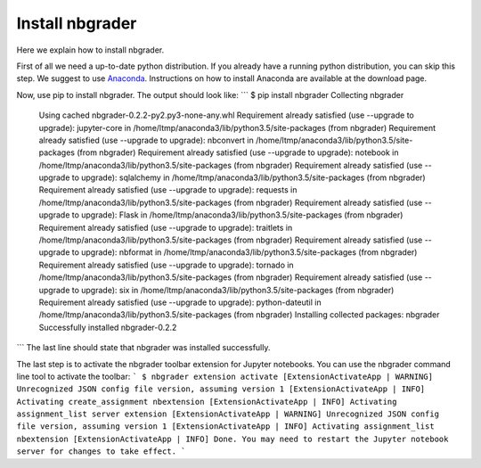 Install nbgrader
================

Here we explain how to install nbgrader.

First of all we need a up-to-date python distribution. If you already have a
running python distribution, you can skip this step. We suggest to use
`Anaconda <https://www.continuum.io/downloads>`_. Instructions on how to
install Anaconda are available at the download page.

Now, use pip to install nbgrader. The output should look like:
```
$ pip install nbgrader
Collecting nbgrader
  Using cached nbgrader-0.2.2-py2.py3-none-any.whl
  Requirement already satisfied (use --upgrade to upgrade): jupyter-core in /home/ltmp/anaconda3/lib/python3.5/site-packages (from nbgrader)
  Requirement already satisfied (use --upgrade to upgrade): nbconvert in /home/ltmp/anaconda3/lib/python3.5/site-packages (from nbgrader)
  Requirement already satisfied (use --upgrade to upgrade): notebook in /home/ltmp/anaconda3/lib/python3.5/site-packages (from nbgrader)
  Requirement already satisfied (use --upgrade to upgrade): sqlalchemy in /home/ltmp/anaconda3/lib/python3.5/site-packages (from nbgrader)
  Requirement already satisfied (use --upgrade to upgrade): requests in /home/ltmp/anaconda3/lib/python3.5/site-packages (from nbgrader)
  Requirement already satisfied (use --upgrade to upgrade): Flask in /home/ltmp/anaconda3/lib/python3.5/site-packages (from nbgrader)
  Requirement already satisfied (use --upgrade to upgrade): traitlets in /home/ltmp/anaconda3/lib/python3.5/site-packages (from nbgrader)
  Requirement already satisfied (use --upgrade to upgrade): nbformat in /home/ltmp/anaconda3/lib/python3.5/site-packages (from nbgrader)
  Requirement already satisfied (use --upgrade to upgrade): tornado in /home/ltmp/anaconda3/lib/python3.5/site-packages (from nbgrader)
  Requirement already satisfied (use --upgrade to upgrade): six in /home/ltmp/anaconda3/lib/python3.5/site-packages (from nbgrader)
  Requirement already satisfied (use --upgrade to upgrade): python-dateutil in /home/ltmp/anaconda3/lib/python3.5/site-packages (from nbgrader)
  Installing collected packages: nbgrader
  Successfully installed nbgrader-0.2.2
```
The last line should state that nbgrader was installed successfully.

The last step is to activate the nbgrader toolbar extension for Jupyter
notebooks. You can use the nbgrader command line tool to activate the toolbar:
```
$ nbgrader extension activate
[ExtensionActivateApp | WARNING] Unrecognized JSON config file version, assuming version 1
[ExtensionActivateApp | INFO] Activating create_assignment nbextension
[ExtensionActivateApp | INFO] Activating assignment_list server extension
[ExtensionActivateApp | WARNING] Unrecognized JSON config file version, assuming version 1
[ExtensionActivateApp | INFO] Activating assignment_list nbextension
[ExtensionActivateApp | INFO] Done. You may need to restart the Jupyter notebook server for changes to take effect.
```
